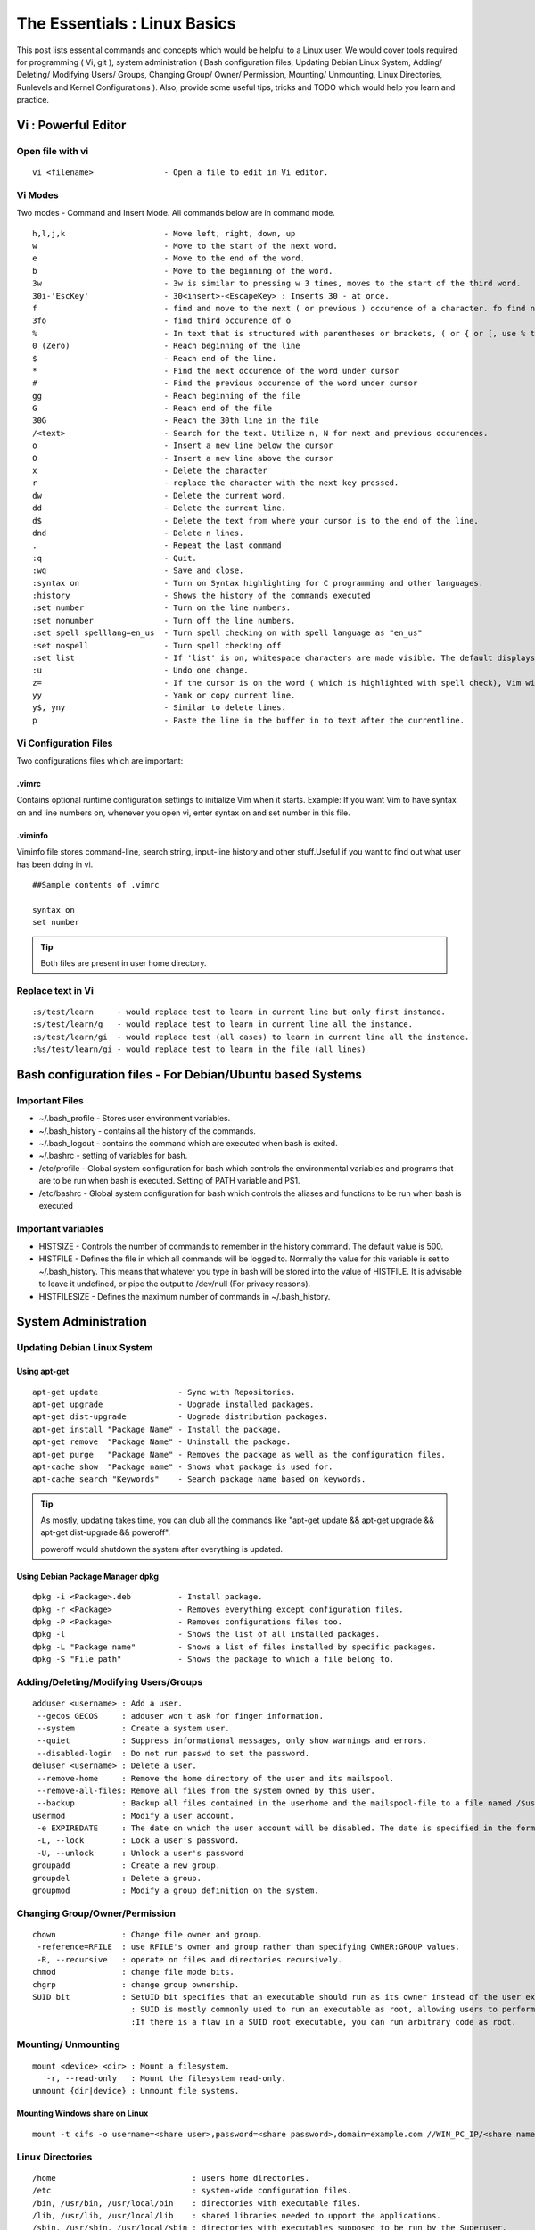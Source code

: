 .. Linux Essentials documentation master file, created by
   sphinx-quickstart on Fri Jan 27 15:06:58 2017.
   You can adapt this file completely to your liking, but it should at least
   contain the root `toctree` directive.

*****************************
The Essentials : Linux Basics
*****************************

This post lists essential commands and concepts which would be helpful to a Linux user. We would cover tools required for programming ( Vi, git ), system administration ( Bash configuration files, Updating Debian Linux System, Adding/ Deleting/ Modifying Users/ Groups, Changing Group/ Owner/ Permission, Mounting/ Unmounting, Linux Directories, Runlevels and Kernel Configurations ). Also, provide some useful tips, tricks and TODO which would help you learn and practice.

Vi : Powerful Editor
======================

Open file with vi
-----------------

::

  vi <filename>               - Open a file to edit in Vi editor.

Vi Modes
--------

Two modes - Command and Insert Mode. All commands below are in command mode.

::

  h,l,j,k                     - Move left, right, down, up
  w                           - Move to the start of the next word.
  e                           - Move to the end of the word.
  b                           - Move to the beginning of the word.
  3w                          - 3w is similar to pressing w 3 times, moves to the start of the third word.
  30i-'EscKey'                - 30<insert>-<EscapeKey> : Inserts 30 - at once.
  f                           - find and move to the next ( or previous ) occurence of a character. fo find next o.
  3fo                         - find third occurence of o
  %                           - In text that is structured with parentheses or brackets, ( or { or [, use % to jump to the matching parenthesis or bracket.
  0 (Zero)                    - Reach beginning of the line
  $                           - Reach end of the line.
  *                           - Find the next occurence of the word under cursor
  #                           - Find the previous occurence of the word under cursor
  gg                          - Reach beginning of the file
  G                           - Reach end of the file
  30G                         - Reach the 30th line in the file
  /<text>                     - Search for the text. Utilize n, N for next and previous occurences.
  o                           - Insert a new line below the cursor
  O                           - Insert a new line above the cursor
  x                           - Delete the character
  r                           - replace the character with the next key pressed.
  dw			      - Delete the current word.
  dd                          - Delete the current line. 
  d$                          - Delete the text from where your cursor is to the end of the line.
  dnd                         - Delete n lines.
  . 			      - Repeat the last command
  :q                          - Quit.
  :wq                         - Save and close.
  :syntax on                  - Turn on Syntax highlighting for C programming and other languages.
  :history                    - Shows the history of the commands executed
  :set number                 - Turn on the line numbers.
  :set nonumber               - Turn off the line numbers.
  :set spell spelllang=en_us  - Turn spell checking on with spell language as "en_us"
  :set nospell                - Turn spell checking off
  :set list                   - If 'list' is on, whitespace characters are made visible. The default displays "^I" for each tab, and "$" at each EOL (end of line, so trailing whitespace can be seen)
  :u                          - Undo one change.
  z=                          - If the cursor is on the word ( which is highlighted with spell check), Vim will suggest a list of alternatives thatit thinks may be correct.
  yy                          - Yank or copy current line.
  y$, yny                     - Similar to delete lines.
  p                           - Paste the line in the buffer in to text after the currentline.

Vi Configuration Files
----------------------
    
Two configurations files which are important:

.vimrc
^^^^^^
Contains optional runtime configuration settings to initialize Vim when it starts. Example: If you want Vim to have syntax on and line numbers on, whenever you open vi, enter syntax on and set number in this file.

.viminfo
^^^^^^^^
Viminfo file stores command-line, search string, input-line history and other stuff.Useful if you want to find out what user has been doing in vi.
 
::
  
 ##Sample contents of .vimrc

 syntax on
 set number

.. Tip:: Both files are present in user home directory.

Replace text in Vi
------------------

:: 

  :s/test/learn     - would replace test to learn in current line but only first instance.
  :s/test/learn/g   - would replace test to learn in current line all the instance.
  :s/test/learn/gi  - would replace test (all cases) to learn in current line all the instance.
  :%s/test/learn/gi - would replace test to learn in the file (all lines)

Bash configuration files - For Debian/Ubuntu based Systems 
==========================================================

Important Files
---------------

* ~/.bash_profile - Stores user environment variables.
* ~/.bash_history - contains all the history of the commands.
* ~/.bash_logout  - contains the command which are executed when bash is exited.
* ~/.bashrc       - setting of variables for bash.
* /etc/profile    - Global system configuration for bash which controls the environmental variables and programs that are to be run when bash is executed. Setting of PATH variable and PS1.
* /etc/bashrc     - Global system configuration for bash which controls the aliases and functions to be run when bash is executed

Important variables
-------------------

* HISTSIZE     - Controls the number of commands to remember in the history command. The default value is 500.
* HISTFILE     - Defines the file in which all commands will be logged to. Normally the value for this variable is set to ~/.bash_history. This means that whatever you type in bash will be stored into the value of HISTFILE. It is advisable to leave it undefined, or pipe the output to /dev/null (For privacy reasons).
* HISTFILESIZE - Defines the maximum number of commands in ~/.bash_history.


System Administration
======================

Updating Debian Linux System
-----------------------------

Using apt-get
^^^^^^^^^^^^^^

::

  apt-get update                 - Sync with Repositories.
  apt-get upgrade                - Upgrade installed packages.
  apt-get dist-upgrade           - Upgrade distribution packages.
  apt-get install "Package Name" - Install the package.
  apt-get remove  "Package Name" - Uninstall the package.
  apt-get purge   "Package Name" - Removes the package as well as the configuration files.
  apt-cache show  "Package name" - Shows what package is used for.
  apt-cache search "Keywords"    - Search package name based on keywords.

.. Tip:: As mostly, updating takes time, you can club all the commands like "apt-get update && apt-get upgrade && apt-get dist-upgrade &&  poweroff".

  poweroff would shutdown the system after everything is updated.

Using Debian Package Manager dpkg
^^^^^^^^^^^^^^^^^^^^^^^^^^^^^^^^^

:: 

  dpkg -i <Package>.deb          - Install package.
  dpkg -r <Package>              - Removes everything except configuration files.
  dpkg -P <Package>              - Removes configurations files too.
  dpkg -l                        - Shows the list of all installed packages.
  dpkg -L "Package name"         - Shows a list of files installed by specific packages.
  dpkg -S "File path"            - Shows the package to which a file belong to.

Adding/Deleting/Modifying Users/Groups
--------------------------------------

::

  adduser <username> : Add a user.
   --gecos GECOS     : adduser won't ask for finger information.
   --system          : Create a system user.
   --quiet           : Suppress informational messages, only show warnings and errors.
   --disabled-login  : Do not run passwd to set the password.
  deluser <username> : Delete a user.
   --remove-home     : Remove the home directory of the user and its mailspool.
   --remove-all-files: Remove all files from the system owned by this user. 
   --backup          : Backup all files contained in the userhome and the mailspool-file to a file named /$user.tar.bz2 or /$user.tar.gz.
  usermod            : Modify a user account.
   -e EXPIREDATE     : The date on which the user account will be disabled. The date is specified in the format YYYY-MM-DD.
   -L, --lock        : Lock a user's password.
   -U, --unlock      : Unlock a user's password  
  groupadd           : Create a new group.
  groupdel           : Delete a group.
  groupmod           : Modify a group definition on the system.

Changing Group/Owner/Permission
-------------------------------
    
::

  chown              : Change file owner and group.
   -reference=RFILE  : use RFILE's owner and group rather than specifying OWNER:GROUP values.
   -R, --recursive   : operate on files and directories recursively.
  chmod              : change file mode bits.
  chgrp              : change group ownership.
  SUID bit           : SetUID bit specifies that an executable should run as its owner instead of the user executing it.
                       : SUID is mostly commonly used to run an executable as root, allowing users to perform tasks such as changing their passwords.
                       :If there is a flaw in a SUID root executable, you can run arbitrary code as root.

Mounting/ Unmounting
--------------------

::

  mount <device> <dir> : Mount a filesystem.
     -r, --read-only   : Mount the filesystem read-only.
  unmount {dir|device} : Unmount file systems.

Mounting Windows share on Linux
^^^^^^^^^^^^^^^^^^^^^^^^^^^^^^^

:: 

  mount -t cifs -o username=<share user>,password=<share password>,domain=example.com //WIN_PC_IP/<share name> /mnt

Linux Directories
-----------------

::

  /home                             : users home directories.
  /etc                              : system-wide configuration files.
  /bin, /usr/bin, /usr/local/bin    : directories with executable files.
  /lib, /usr/lib, /usr/local/lib    : shared libraries needed to upport the applications.
  /sbin, /usr/sbin, /usr/local/sbin : directories with executables supposed to be run by the Superuser.
  /tmp, /var/tmp                    : temporary directories, watch out as /tmp is, by default, cleaned out on each reboot.
  /usr/share/doc, /usr/share/man    : complete system documentation.
  /dev                              : system device files. In Unix, hardware devices are represented as files.
  /proc                             : "virtual" directory containing files through which you can query or tune Linux kernel settings.
      

Runlevels and Kernel Configurations
-----------------------------------

Linux Boot Process
^^^^^^^^^^^^^^^^^^

:: 
      
  1. BIOS starts the boot loader 
  2. Boot loader loads the kernel into memory 
  3. The Kernel mounts disks/partitions and starts the init daemon 
  4. The init daemon starts services based on the runlevel.
          
Linux has six runlevels 0-6. Scripts are contained in /etc/rc[0-6,S].d/. Each folder contains the scripts which are followed by either K or S. If the first letter is K that script is not executed. If S, that script is executed. /etc/inittab contains the default run level.

====   ========================================================   =============================================================================
ID     Name                                                       Description
====   ========================================================   =============================================================================
0      Halt                                                       Shuts down the system.                                                      
1      Single-user Mode                                           Mode for administrative tasks.                     
2      Multi-user Mode                                            Does not configure network interfaces and does not export networks services      
3      Multi-user Mode with Networking                            Starts the system normally.                       
4      Not used/User-definable                                    For special purposes.                        
5      Start system normally with display manager. ( with GUI )   Same as runlevel 3 + display manager               
6      Reboot                                                     Reboot the system                              
====   ========================================================   =============================================================================

Sysctl - configure kernel parameters
^^^^^^^^^^^^^^^^^^^^^^^^^^^^^^^^^^^^

::

  /etc/sysctl.conf                : Contains the variables for kernel parameters.
  sysctl -a                       : Display all the kernel parameters
  sysctl -w <kernel parameter>    : Change a sysctl setting.

.. Note:: To make permanent changes to the kernel, edit the /etc/sysctl.conf file.

Kernel Modules
^^^^^^^^^^^^^^

Kernel modules are contained in /lib/modules/$(uname -r)/

:: 

  lsmod      : list all loaded modules
  modprobe   : load kernel modules
  lspci      : list all pci devices
  lsusb      : list all usb devices
  hal-device : list all the Hardware Abstraction layer devices

Manage Runlevels
^^^^^^^^^^^^^^^^

Debian GNU provides a convenient tool to manage runlevels (to control when services are started and shut down); 
   
* update-rc.d and there are two commonly used invocation methods:

 :: 

   update-rc.d -f <service name> remove : Disabling a service
   update-rc.d <service name> defaults  : Insert links using defaults, start in runlevel 2-5 and stop in runlevels 0,1 and 6.
 
* Systemctl : Control the systemd system and service manager. systemctl may be used to introspect and control the state of the "systemd" system and service manager.

 :: 

   systemctl : Present a detailed output about the different services running

Programming
===========

GIT
---

Version Control System, really useful for tracking your changes.
 
.. Todo :: 
      `try.github.com <https://try.github.com>`_ 15 mins tutorial.

cc - GNU Compile Collection
---------------------------

:: 

  To Compile: gcc -Wall -pedantic -g <C source file> -o <Executable file>
  -Wall -pedantic : to check for all the warnings and errors if any.
  -g              : to create the symbol file to be used by gdb 
  -o              : to create the executable file.


GDB: GNU debugger
-----------------

::

  gdb -tui <Program name>

  tui               : for listing the source while debugging
  <linenumber>      : to set the break point
  p <variable name> : to print the value of the variable
  bt                : to print the stack call, mainly useful to find segmentation fault when multiple functions are called.


Gathering information
=====================

From Files
----------

::
        
  /etc/issue     : Contains the message which is displayed on terminal before login. 
  /etc/motd      : Contains the message which is displayed on terminal after login.
  /proc/cpuinfo  : provides information about CPU.
  /proc/meminfo  : provides information about memory/ RAM.
  /proc/version  : provides information about the version of your system. 

From Commands
-------------

::

  last      : shows all the login attempts and the reboot occurred.
  lastb     : shows all the bad login attempts. 
  lastlog   : shows the list of all the users and when did they login.
  id        : print real and effective user and group IDs.
  whoami    : whoami - print effective userid.
  uname     : print system information.
    -a      : print all the information (Kernel name, nodename, kernel-release, kernel-version, machine, processor, hardware-platform)
  pstree    : display a tree of processes.
  hostname  : prints out the hostname of the machine which is stored in /etc/hostname.


Useful Utilites/ Commands
=========================
    
Copy - Copy files and directories
---------------------------------

::

  cp <SOURCE> <DIRECTORY>
    -r        : recursive.
    -a        : similar to preserve,
    -p        : preserve
    -v        : verbose.

cut - remove sections from each line of files
---------------------------------------------

::  

  -d        : use DELIM instead of TAB for field delimiter.
  -f        : select only these fields.

Pipes
-----

::

  >        : direct normal output.
  2>        : direct error output.
  &>        : direct all output.

tar - Archiving utility
-----------------------
    
::

 tar
  -c        : create archive
  -t        : list the content of the file
  -x        : extract the files
  -j        : bzip2 format
  -z        : gzip format

find - Searching files
----------------------

::

  find / -name somename 

  -user       : File is owned by user uname (numeric user ID allowed).
  -group      : File belongs to group gname (numeric group ID allowed).
  -size       : File uses n units of space. c/k/M/G: bytes/Kilobytes/Megabytes/Gigabytes.
  -name       :

Delete empty file and directories
^^^^^^^^^^^^^^^^^^^^^^^^^^^^^^^^^

::

  find -empty -type d -delete
  find -empty -type f -delete

Find each file in the current directory and tell it's type and grep JPEG files.

::

  find . -type f -exec file {} + | grep JPEG

Other commands
--------------

:: 

  nm-applet : a applet for network manager.
  wc        : print newline, word, and byte counts for each file.
   -c       : print the bytes count.
   -l       : print the lines count.
   -w       : print the word count.
  sort      : sort lines of text files.
  diff      : compare files line by line.
  less      : print information one per page.
  more      : prints information one per page.
  head      : prints first 10 lines
  tail      : prints last 10 lines.
  whatis    : Provides a one line description of the commands.
  which     : locate a command.
  whereis   : locate the binary, source, and manual page files for a command.
  locate    : find files by name
  cal       : Display calendar
  date      : Display date. Date command provides multiples options for displaying day and time, very helpful in creating backups with name having time and date.
  tr        : Converts from smaller to uppercase. tr stands for translate.
   -d       : delete characters in the text.
  tee       : saves output in file as well as forward it.
  touch     : Create zero byte files, mainly used for changing the timestamps of the file.
  make      : If your program source file name is test.c/cpp, then you can directly write make test, this would compile the test.c/cpp program. Remember this it's a faster way.
  stat      : View detailed information about a file, including its name,size, last modified date, and permissions.
  uniq      : Report or omit repeated lines.
    -c      : prefix lines by the number of occurrences. (--count)

Special Characters
------------------

::

  *(asterik)          : A wildcard used to represent zero or more characters in a filename. For example: ls *.txt will list all the names ending in ".txt" such as "file1.txt" and "file23.txt".
  ?(question mark)    : A wildcard used to represent a single character in a filename. For example ls pic?.jpg would match "pic1.jpg" and "pic2.jpg" but not "pic24.jpg" or "pic.jpg".
  [](square brackets) : These are used to specify a range of values to match. For example, "[0-9]" and "[a-z]".
  ;(semi colon)       : Command separator that can be used to run multiple commands on a single line unconditionally.
  &&(double ampersand): Command separator which will only run the second command if the first one is successful (does not return an error.)
  ||(double pipe)     : Command separator which will only run the second command if the first command failed (had errors). Commonly used to terminate the script if an important command fails.




Bash 
====

Equality Tests
--------------

:: 

  test      : checks file types and compare values
    -d      : check if the file is a directory
    -e      : check if the file exists
    -f      : check if the file is a regular file
    -g      : check if the file has SGID permissions
    -r      : check if the file is readable
    -s      : check if the file's size is not 0
    -u      : check if the file has SUID permissions
    -w      : check if the file is writeable
    -x      : check if the file is executable

Example
  
:: 

  if test -f /etc/foo.txt
  then 

It can also be written as 

::  

  if [ -f /etc/foo.txt ]; then

  --square brackets [] form test.
  -- There has to be white space surrounding both square bracket

List of equality tests
----------------------

Checks equality between numbers
^^^^^^^^^^^^^^^^^^^^^^^^^^^^^^^

::
    
  x -eq y         : Check is x is equals to y
  x -ne y         : Check if x is not equals to y
  x -gt y         : Check if x is greater than y
  x -lt y         : Check if x is less than y

Checks equality between strings
^^^^^^^^^^^^^^^^^^^^^^^^^^^^^^^

::

  x = y           : Check if x is the same as y
  x != y          : Check if x is not the same as y
  -n x            : Evaluates to true if x is not null
  -z x            : Evaluates to true if x is null.
  ##Check in the following way --> if [ -z "$VAR" ];

Bash Command Substitution
-------------------------

Command substitution allows the output of a command to replace the command itself. Command substitution occurs when a command is enclosed as follows:
  
.. code-block :: bash 

  $(command)

or 

.. code-block :: bash 

  `command`

Bash performs the expansion by executing command and replacing the command substitution with the standard output of the command, with any trailing newlines deleted.

Bash Programming
----------------

Bash For Loop
^^^^^^^^^^^^^

.. code-block :: bash 

  for i in $( ls ); do
      echo item: $i
  done

Bash If Statement
^^^^^^^^^^^^^^^^^

.. code-block :: bash 

  if [ "foo" = "foo" ]; then
         echo expression evaluated as true
  else
         echo expression evaluated as false
  fi

Bash loop thru array of strings
^^^^^^^^^^^^^^^^^^^^^^^^^^^^^^^

.. code-block :: bash 

  ## declare an array variable
  declare -a arr=("element1" "element2" "element3")

  ## now loop through the above array
  for i in "${arr[@]}"
     do
         echo "$i"
         # or do whatever with individual element of the array
     done

The value of the variable whose name is in this variable can be found by

.. code-block :: bash 

  echo ${!n}

For example:

.. code-block :: bash 

  eth0="$(ip -o -4 address | grep eth0 | awk '{print $4}')"
  wlan0="$(ip -o -4 address | grep wlan0 | awk '{print $4}')"
  ##eth0 and wlan0 contains the subnet of the eth0 and wlan0.

  for interfaces in "eth0" "wlan0"
   do
     ##var would actually get the value of that variable
     var="${!interfaces}"
   done

Sample Output with ${!interfaces}:

.. code-block :: bash 

  10.233.113.136/23

Sample Output with ${interfaces}:

.. code-block :: bash 

    eth0
    wlan0

Important Definitions
=====================

Information
-----------

Confidentiality, Integrity, Availability
^^^^^^^^^^^^^^^^^^^^^^^^^^^^^^^^^^^^^^^^

We want our information to 

* be read by only the right people (confidentiality).
* only be changed by authorised people or processes (integrity)
* be available to read and use whenever we want (availability).

Non-repudiation
^^^^^^^^^^^^^^^
Non-repudiation is about ensuring that users cannot deny knowledge of sending a message or performing some online activity at some later point in time. For example, in an online banking system the user cannot be allowed to claim that they didn’t send a payment to a recipient after the bank has transferred the funds to the recipient’s account.

Difference between su and sudo
-------------------------------

su
^^

Change users or become superuser. The difference between su - and su is that former su - would switch to the new user directory. It would also change the environment variable according to the changed user.

:: 

  su -c "command" : Specify a command that will be invoked by the shell using its -c.

sudo
^^^^

Execute a command as another user. The difference between su and sudo is 'su' forces you to share your root password to other users whereas 'sudo' makes it possible to execute system commands without root password. 'sudo' lets you use your own password to execute system commands i.e. delegates system responsibility without root password.

Important File Formats
----------------------

/etc/passwd
^^^^^^^^^^^

The **/etc/passwd** file is a colon-separated file that contains the following information:

* User name
* Encrypted password
* User ID number (UID)
* User's group ID number (GID)
* Full name of the user (GECOS)
* User home directory
* Login shell

::
 
  root:!:0:0::/:/usr/bin/ksh
  daemon:!:1:1::/etc:
  bin:!:2:2::/bin:
  sys:!:3:3::/usr/sys: 
  adm:!:4:4::/var/adm:
  uucp:!:5:5::/usr/lib/uucp: 
  guest:!:100:100::/home/guest:
  nobody:!:4294967294:4294967294::/:
  lpd:!:9:4294967294::/:
  lp:*:11:11::/var/spool/lp:/bin/false 
  invscout:*:200:1::/var/adm/invscout:/usr/bin/ksh
  nuucp:*:6:5:uucp login user:/var/spool/uucppublic:/usr/sbin/uucp/uucico
  paul:!:201:1::/home/paul:/usr/bin/ksh
  jdoe:*:202:1:John Doe:/home/jdoe:/usr/bin/ksh

/etc/shadow
^^^^^^^^^^^

The **/etc/shadow** file contains password and account expiration information for users, and looks like this:

:: 

  smithj:Ep6mckrOLChF.:10063:0:99999:7:xx:

As with the passwd file, each field in the shadow file is also separated with ":" colon characters, and are as follows:

* Username, up to 8 characters. Case-sensitive, usually all lowercase. A direct match to the username in the /etc/passwd file.
* Password, 13 character encrypted. A blank entry (eg. ::) indicates a password is not required to log in (usually a bad idea), and a \* entry (eg. :\*:) indicates the account has been disabled.
* The number of days (since January 1, 1970) since the password was last changed.
* The number of days before password may be changed (0 indicates it may be changed at any time)
* The number of days after which password must be changed (99999 indicates user can keep his or her password unchanged for many, many years)
* The number of days to warn user of an expiring password (7 for a full week)
* The number of days after password expires that account is disabled
* The number of days since January 1, 1970 that an account has been disabled
* A reserved field for possible future use

/etc/group
^^^^^^^^^^

The **/etc/group** file stores group information or defines the user groups. There is one entry per line, and each line has the following format (all fields are separated by a colon (:)

:: 

  cdrom:x:24:john,mike,yummy

Where,

* group_name: Name of group.
* Password: Generally password is not used, hence it is empty/blank. It can store encrypted password. This is useful to implement privileged groups. 
* Group ID (GID): Each user must be assigned a group ID. You can see this number in your /etc/passwd file. 
* Group List: It is a list of user names of users who are members of the group. The user names, must be separated by commas.

Tips and tricks
===============

Grep
----

Scan files for a text present in them Find a way to scan my entire linux system for all files containing a specific string of text. Just to clarify, I'm looking for text within the file, not in the file name.

:: 
        
  grep -rnw 'directory' -e "pattern" --include={*.c,*.h} --exclude=*.o
    -r                    : search recursively
    -n                    : print line number
    -w                    : match the whole word. 
    --include={*.c,*.h}   : Only search through the files which have .c or .h extensions.
    --exclude=*.o         : Exclude searching in files with .o extensions.
    -i, --ignore-case     : 'it DoesNt MatTTer WhaT thE CAse Is'
    -v, --invert-match    : 'everything , BUT that text'
    -A <NUM>              : Print NUM lines of trailing context after matching lines.
    -B <NUM>              : Print NUM lines of trailing context before matching lines.
    -a, --text            : Process a binary file as if it were text; this is equivalent to the --binary-files=text option.
 
 .. Note :: --exclude or --include parameter could be used for efficient searching.

Apt-get error?
--------------

We often do mistakes while updating using apt-get which just leaves us with command line access to the system (GUI messed up). Possibly we unintentionally removed some necessary packages.

In this case, look for /var/log/apt/history.log, look for the time around which your system was broken. Copy the removed packages which would be in the format of

::

  libapt-inst1.5:amd64 (0.9.7.9+deb7u5, 0.9.7.9+deb7u6), apt-utils:amd64 (0.9.7.9+deb7u5, 0.9.7.9+deb7u6).

To reinstall these packages you just need the package name such as

:: 

  libapt-inst1.5, apt-utils.

  *Step1* : Use sed to search for pattern "), " and replace it with "), \n". This would separate the packages by new line. Within vi ":%s/), /\n/g"
  *Step2* : Use cut -d ":" -f 1 to remove :amd64 and anything after that.
  *Step3* : Now we have to get them back in one line rather than multiple lines. Within vi ":%s/\n/ /g" 
  
Track /etc directory
--------------------
    
Etckeeper may be a bit more advanced, and it is used to put your whole /etc directory under revision control. To install and initialize it,

:: 
  
  apt-get install etckeeper
  etckeeper init
  cd /etc
  git commit -am Initial

After that, you can see pending changes in /etc by cd-ing into it and running

:: 
  
  git status or git diff

at any time, and you can see previous, committed changes by running

::

  git log or git log -p

You can override pending changes to any file with the last committed version with

:: 

  git checkout FILENAME
  
ls showing full path
--------------------

:: 

  ls -R /path | awk '/:$/&&f{s=$0;f=0} /:$/&&!f{sub(/:$/,"");s=$0;f=1;next} NF&&f{ print s"/"$0 }'

Keyboard shortcuts
------------------

:: 

  Move to the start of line. Ctrl + a
  Move to the end of line. Ctrl + e
  Cut from cursor to previous whitespace. Ctrl + w
  Cut from cursor to the end of line. Ctrl + k
  Paste the last cut text. Ctrl + y

Searching History
-----------------

:: 

  Search as you type. Ctrl + r and type the search term;

Read `here <http://www.gnu.org/software/bash/manual/bashref.html#Command-Line-Editing>`_. more for Command Line Editing. 

Awk converting to normal output to csv
--------------------------------------

:: 

  A B --> "A","B"
  awk '{print "\"" $1 "\",\"" $2"\""}'

Finding most open ports in nmap scan
------------------------------------

::

  grep "^[0-9]\+" <nmap file .nmap extension> | grep "\ open\ " | sort | uniq -c | sort -rn | awk '{print "\""$1"\",\""$2"\",\""$3"\",\""$4"\",\""$5" "$6" "$7" "$8" "$9" "$10" "$11" "$12" "$13"\""}' > test.csv

Practice
========

That was most probably a lot of information, to practice all the it’s always better to do some hands on.

Programming, Debugging and Git
------------------------------

Task 1 : Git
^^^^^^^^^^^^
Learn git, would suggest to do a 15 min tutorial on try.github.com.

Task 2 : Vi/ gcc/ make
^^^^^^^^^^^^^^^^^^^^^^

Create a small program using vi with syntax on, compile it using gcc using make.

Task 3 : gdb
^^^^^^^^^^^^
Debug it using gdb -tui option to see the source code, experiment with breakpoints, and printing values.

.. Tip:: Track that program using git, upload them to a remote server, then pull your code, check if its the same.

System administration
---------------------

Task 1 : Login/ Logout Messages
^^^^^^^^^^^^^^^^^^^^^^^^^^^^^^^

Change the messages before login, after login. Remember the escapes sequences used in the /etc/issue. man agetty lists them.

Task 2 : Gather Information
^^^^^^^^^^^^^^^^^^^^^^^^^^^

Supposed you got access via shell to a linux system and extract some information from it. Create a script.

Task 3 : Add User
^^^^^^^^^^^^^^^^^

* Create a alice, bob, eve with the password "password" HINT: set password using chpasswd, look some examples in google to change from cmdline.

* Login from eve

 * Copy and preserve all the configuration files from /etc and save it in eve home directory in the folder etc-backup-YYYYMMDD, direct all errors to cp.err
 * Change the owner of all the files in the folder just created to bob and the group of all the files to alice and change the permission of all the files to 440 i.e r--r----- HINT: would have to be logined as root
 * Provide me all the unique shells used by the user present in the system in CAPS. HINT: /etc/passwd file contains all the shells, three four commands would be used.
 * Cover your tracks, clear out the /var/log/auth.log (Have a look at this file and create a backup before clearing), clean your terminal history HINT: man pages would help you.
 * Delete all the user bob, alice, eve. Make sure you delete there files too.

 * Turn off the ping responses for your system permanently and turn on the Syn-cookies protection mechanism. {Search on Google}

* Use your previous script to create three users alice, bob, eve.

 * create a folder dept inside it two folder hr, web.
 * create two group hr and web.
 * change group of web folder to web and hr to hr.
 * add alice and bob user to web group
 * add alice to hr group.
 * check that bob is not able to enter in the hr folder and alice is able to enter in both hr and web folder
 * add user bob to sudo group and check if it is able to run sudo ifconfig ?

Bash Scripting
--------------

Task 1 : Gather IP Addresses
^^^^^^^^^^^^^^^^^^^^^^^^^^^^

Objective to get few IP addresses of Microsoft.com Domains.

* Download the index.html page of microsoft.com
* Every link in html is referred by href. Filter all the href (which would contain the link to different domains for Microsoft)
* Sort and find unique list. Get their ip addresses
* HINT: Tools such as cut, grep, wget, sort, uniq, host and little bit of bash scripting would be used.
.. disqus::
